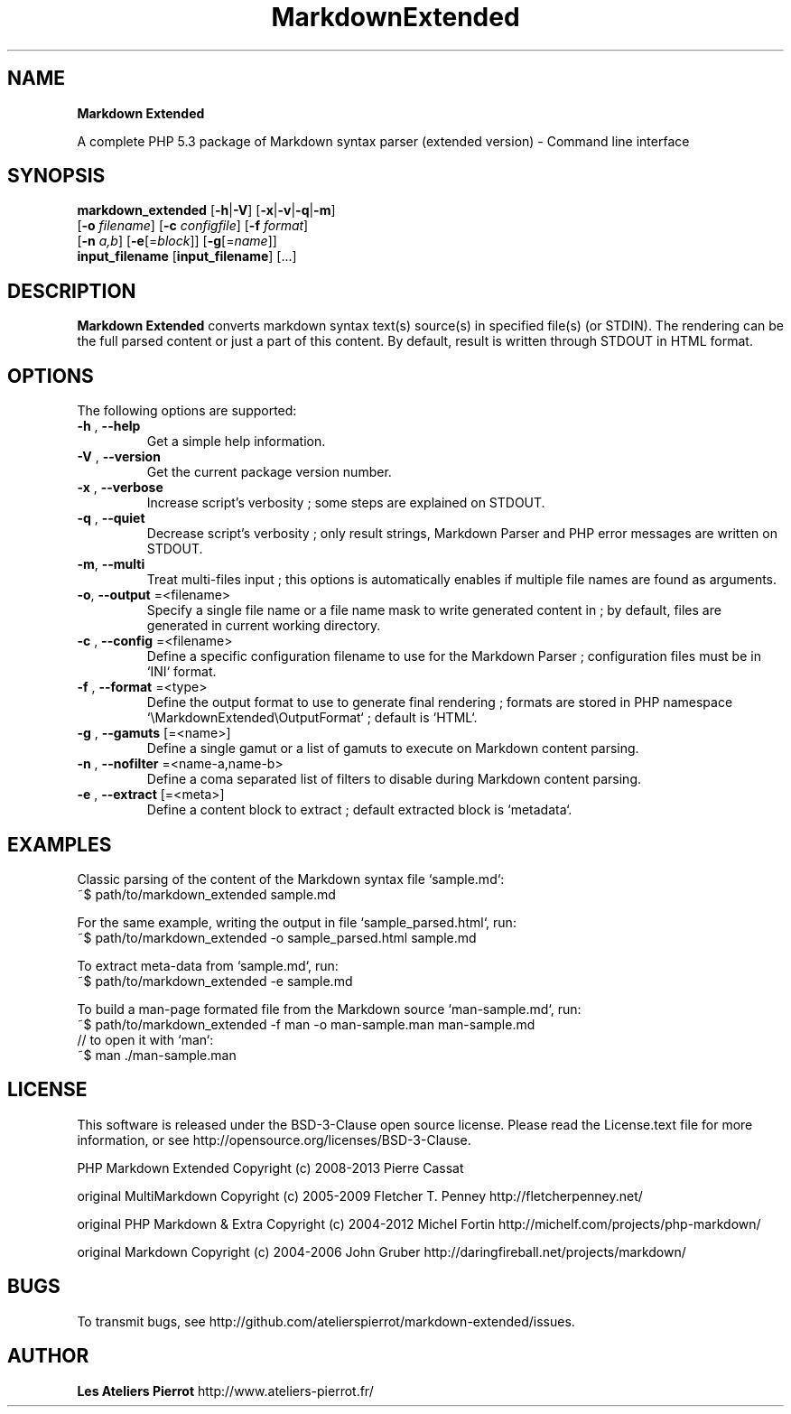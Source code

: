 .\" author: Les Ateliers Pierrot

.TH  "MarkdownExtended" "3" "June 14, 2013" "Version 0.0.5" "markdown_extended Manual"

.SH NAME

.PP
\fBMarkdown Extended\fP

.PP
A complete PHP 5.3 package of Markdown syntax parser (extended version) - Command line interface

.SH SYNOPSIS

.PP
\fBmarkdown_extended\fP  [\fB-h\fP|\fB-V\fP]  [\fB-x\fP|\fB-v\fP|\fB-q\fP|\fB-m\fP]
    [\fB-o\fP \fIfilename\fP]  [\fB-c\fP \fIconfigfile\fP]  [\fB-f\fP \fIformat\fP]
    [\fB-n\fP \fIa,b\fP]  [\fB-e\fP[=\fIblock\fP]]  [\fB-g\fP[=\fIname\fP]]
    \fBinput_filename\fP  [\fBinput_filename\fP]  [...]

.SH DESCRIPTION

.PP
\fBMarkdown Extended\fP converts markdown syntax text(s) source(s) in specified file(s)
(or STDIN). The rendering can be the full parsed content or just a part of this content.
By default, result is written through STDOUT in HTML format.

.SH OPTIONS

.PP
The following options are supported:
.TP
\fB-h\fP , \fB--help\fP
Get a simple help information.
.TP
\fB-V\fP , \fB--version\fP
Get the current package version number.
.TP
\fB-x\fP , \fB--verbose\fP
Increase script's verbosity ; some steps are explained on STDOUT.
.TP
\fB-q\fP , \fB--quiet\fP
Decrease script's verbosity ; only result strings, Markdown Parser and PHP error
messages are written on STDOUT.
.TP
\fB-m\fP, \fB--multi\fP
Treat multi-files input ; this options is automatically enables if multiple file
names are found as arguments.
.TP
\fB-o\fP, \fB--output\fP =<filename>
Specify a single file name or a file name mask to write generated content in ; by
default, files are generated in current working directory.
.TP
\fB-c\fP , \fB--config\fP =<filename>
Define a specific configuration filename to use for the Markdown Parser ;
configuration files must be in `\fSINI\fP` format.
.TP
\fB-f\fP , \fB--format\fP =<type>
Define the output format to use to generate final rendering ; formats are stored in
PHP namespace `\fS\\MarkdownExtended\\OutputFormat\fP` ; default is `\fSHTML\fP`.
.TP
\fB-g\fP , \fB--gamuts\fP [=<name>]
Define a single gamut or a list of gamuts to execute on Markdown content parsing.
.TP
\fB-n\fP , \fB--nofilter\fP =<name-a,name-b>
Define a coma separated list of filters to disable during Markdown content parsing.
.TP
\fB-e\fP , \fB--extract\fP [=<meta>]
Define a content block to extract ; default extracted block is `\fSmetadata\fP`.
.SH EXAMPLES

.PP
Classic parsing of the content of the Markdown syntax file `\fSsample.md\fP`:
    ~$ path/to/markdown_extended sample.md
.PP
For the same example, writing the output in file `\fSsample_parsed.html\fP`, run:
    ~$ path/to/markdown_extended -o sample_parsed.html sample.md
.PP
To extract meta-data from `\fSsample.md\fP`, run:
    ~$ path/to/markdown_extended -e sample.md
.PP
To build a man-page formated file from the Markdown source `\fSman-sample.md\fP`, run:
    ~$ path/to/markdown_extended -f man -o man-sample.man man-sample.md
.br
    // to open it with `man`:
.br
    ~$ man ./man-sample.man
.SH LICENSE

.PP
This software is released under the BSD-3-Clause open source license. Please
read the License.text file for more information, or see
http://opensource.org/licenses/BSD-3-Clause.

.PP
PHP Markdown Extended
Copyright (c) 2008-2013 Pierre Cassat

.PP
original MultiMarkdown
Copyright (c) 2005-2009 Fletcher T. Penney
http://fletcherpenney.net/

.PP
original PHP Markdown & Extra
Copyright (c) 2004-2012 Michel Fortin
http://michelf.com/projects/php-markdown/

.PP
original Markdown
Copyright (c) 2004-2006 John Gruber
http://daringfireball.net/projects/markdown/

.SH BUGS

.PP
To transmit bugs, see http://github.com/atelierspierrot/markdown-extended/issues.

.SH AUTHOR

.PP
\fBLes Ateliers Pierrot\fP http://www.ateliers-pierrot.fr/

